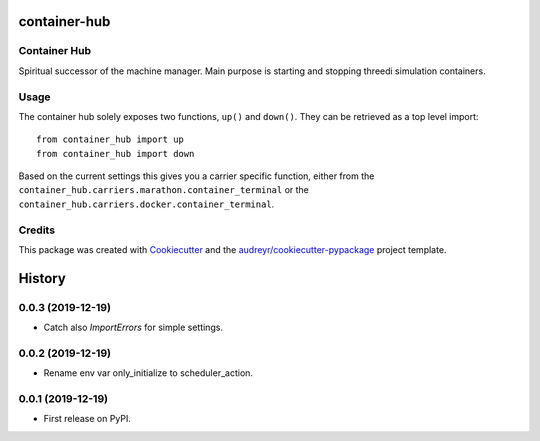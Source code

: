 =============
container-hub
=============


.. image:: https://img.shields.io/pypi/v/container-hub.svg
        :target: https://pypi.python.org/pypi/container-hub

.. image:: https://travis-ci.com/nens/container-hub.svg?token=FpwiJuZAE4pzUMeiLa1T&branch=master
        :target: https://travis-ci.com/nens/container-hub

.. image:: https://pyup.io/repos/github/nens/container-hub/shield.svg
     :target: https://pyup.io/repos/github/nens/container-hub/
     :alt: Updates


Container Hub
-------------

Spiritual successor of the machine manager. Main purpose is starting
and stopping threedi simulation containers.


Usage
-----

The container hub solely exposes two functions, ``up()`` and ``down()``. They
can be retrieved as a top level import::

    from container_hub import up
    from container_hub import down

Based on the current settings this gives you a carrier specific function,
either from the ``container_hub.carriers.marathon.container_terminal`` or the
``container_hub.carriers.docker.container_terminal``.


Credits
-------

This package was created with Cookiecutter_ and the `audreyr/cookiecutter-pypackage`_ project template.

.. _Cookiecutter: https://github.com/audreyr/cookiecutter
.. _`audreyr/cookiecutter-pypackage`: https://github.com/audreyr/cookiecutter-pypackage


=======
History
=======

0.0.3 (2019-12-19)
------------------

- Catch also `ImportErrors` for simple settings.


0.0.2 (2019-12-19)
------------------

- Rename env var only_initialize to scheduler_action.


0.0.1 (2019-12-19)
------------------

* First release on PyPI.


